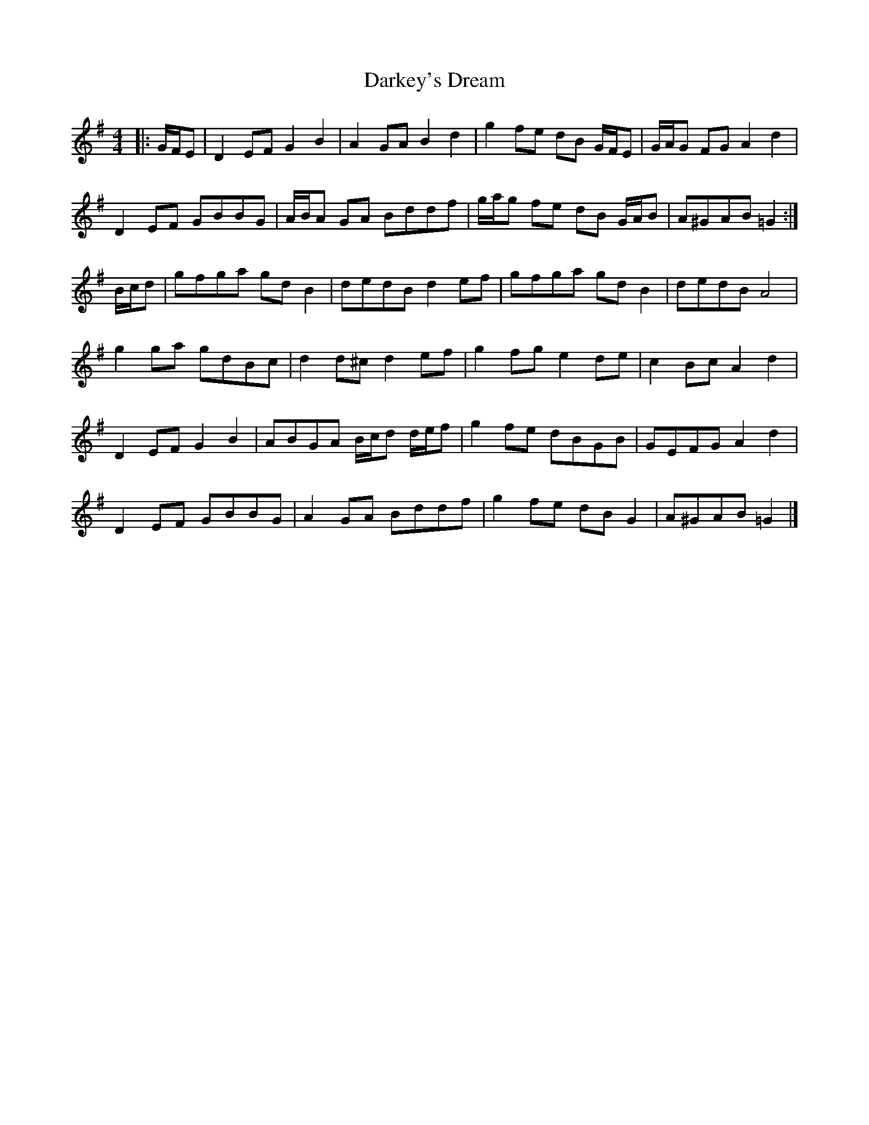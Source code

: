 X: 8
T: Darkey's Dream
Z: ceolachan
S: https://thesession.org/tunes/6763#setting20068
R: barndance
M: 4/4
L: 1/8
K: Gmaj
|: G/F/E |D2 EF G2 B2 | A2 GA B2 d2 | g2 fe dB G/F/E | G/A/G FG A2 d2 |
D2 EF GBBG | A/B/A GA Bddf | g/a/g fe dB G/A/B | A^GAB =G2 :|
B/c/d |gfga gd B2 | dedB d2 ef | gfga gd B2 | dedB A4 |
g2 ga gdBc | d2 d^c d2 ef | g2 fg e2 de | c2 Bc A2 d2 |
D2 EF G2 B2 | ABGA B/c/d d/e/f | g2 fe dBGB | GEFG A2 d2 |
D2 EF GBBG | A2 GA Bddf | g2 fe dB G2 | A^GAB =G2 |]
